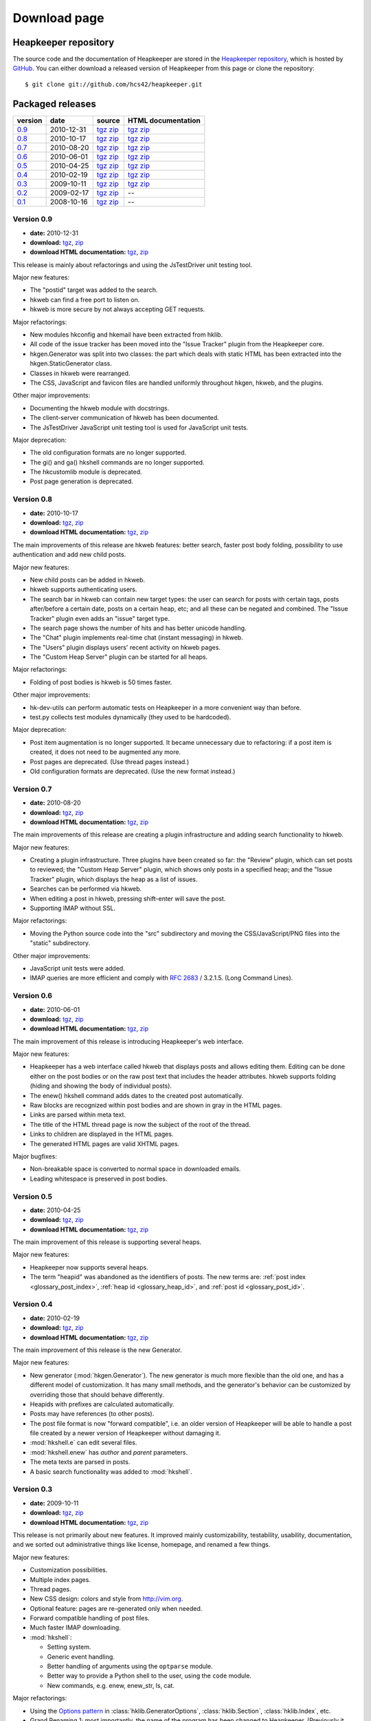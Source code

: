 Download page
=============

Heapkeeper repository
---------------------

.. highlight:: sh

The source code and the documentation of Heapkeeper are stored in
the `Heapkeeper repository`_, which is hosted by GitHub_. You can either
download a released version of Heapkeeper from this page or clone the
repository::

    $ git clone git://github.com/hcs42/heapkeeper.git

.. _`GitHub`: http://github.com/
.. _`Heapkeeper repository`: http://github.com/hcs42/heapkeeper/

Packaged releases
-----------------

+----------+------------+-------------+--------------------+
| version  | date       | source      | HTML documentation |
|          |            |             |                    |
+==========+============+=============+====================+
| `0.9`_   | 2010-12-31 | tgz__ zip__ | tgz__ zip__        |
+----------+------------+-------------+--------------------+
| `0.8`_   | 2010-10-17 | tgz__ zip__ | tgz__ zip__        |
+----------+------------+-------------+--------------------+
| `0.7`_   | 2010-08-20 | tgz__ zip__ | tgz__ zip__        |
+----------+------------+-------------+--------------------+
| `0.6`_   | 2010-06-01 | tgz__ zip__ | tgz__ zip__        |
+----------+------------+-------------+--------------------+
| `0.5`_   | 2010-04-25 | tgz__ zip__ | tgz__ zip__        |
+----------+------------+-------------+--------------------+
| `0.4`_   | 2010-02-19 | tgz__ zip__ | tgz__ zip__        |
+----------+------------+-------------+--------------------+
| `0.3`_   | 2009-10-11 | tgz__ zip__ | tgz__ zip__        |
+----------+------------+-------------+--------------------+
| `0.2`_   | 2009-02-17 | tgz__ zip__ |  --                |
+----------+------------+-------------+--------------------+
| `0.1`_   | 2008-10-16 | tgz__ zip__ |  --                |
+----------+------------+-------------+--------------------+

__ http://heapkeeper.org/releases/heapkeeper-0.9.tar.gz
__ http://heapkeeper.org/releases/heapkeeper-0.9.zip
__ http://heapkeeper.org/releases/heapkeeper-htmldoc-0.9.tar.gz
__ http://heapkeeper.org/releases/heapkeeper-htmldoc-0.9.zip
__ http://heapkeeper.org/releases/heapkeeper-0.8.tar.gz
__ http://heapkeeper.org/releases/heapkeeper-0.8.zip
__ http://heapkeeper.org/releases/heapkeeper-htmldoc-0.8.tar.gz
__ http://heapkeeper.org/releases/heapkeeper-htmldoc-0.8.zip
__ http://heapkeeper.org/releases/heapkeeper-0.7.tar.gz
__ http://heapkeeper.org/releases/heapkeeper-0.7.zip
__ http://heapkeeper.org/releases/heapkeeper-htmldoc-0.7.tar.gz
__ http://heapkeeper.org/releases/heapkeeper-htmldoc-0.7.zip
__ http://heapkeeper.org/releases/heapkeeper-0.6.tar.gz
__ http://heapkeeper.org/releases/heapkeeper-0.6.zip
__ http://heapkeeper.org/releases/heapkeeper-htmldoc-0.6.tar.gz
__ http://heapkeeper.org/releases/heapkeeper-htmldoc-0.6.zip
__ http://heapkeeper.org/releases/heapkeeper-0.5.tar.gz
__ http://heapkeeper.org/releases/heapkeeper-0.5.zip
__ http://heapkeeper.org/releases/heapkeeper-htmldoc-0.5.tar.gz
__ http://heapkeeper.org/releases/heapkeeper-htmldoc-0.5.zip
__ http://heapkeeper.org/releases/heapkeeper-0.4.tar.gz
__ http://heapkeeper.org/releases/heapkeeper-0.4.zip
__ http://heapkeeper.org/releases/heapkeeper-htmldoc-0.4.tar.gz
__ http://heapkeeper.org/releases/heapkeeper-htmldoc-0.4.zip
__ http://heapkeeper.org/releases/heapkeeper-0.3.tar.gz
__ http://heapkeeper.org/releases/heapkeeper-0.3.zip
__ http://heapkeeper.org/releases/heapkeeper-htmldoc-0.3.tar.gz
__ http://heapkeeper.org/releases/heapkeeper-htmldoc-0.3.zip
__ http://github.com/hcs42/heapkeeper/tarball/v0.2
__ http://github.com/hcs42/heapkeeper/zipball/v0.2
__ http://github.com/hcs42/heapkeeper/tarball/v0.1
__ http://github.com/hcs42/heapkeeper/zipball/v0.1

.. _`0.9`:

Version 0.9
^^^^^^^^^^^

- **date:** 2010-12-31
- **download:** tgz__, zip__
- **download HTML documentation:** tgz__, zip__

__ http://heapkeeper.org/releases/heapkeeper-0.9.tar.gz
__ http://heapkeeper.org/releases/heapkeeper-0.9.zip
__ http://heapkeeper.org/releases/heapkeeper-htmldoc-0.9.tar.gz
__ http://heapkeeper.org/releases/heapkeeper-htmldoc-0.9.zip

This release is mainly about refactorings and using the JsTestDriver unit
testing tool.

Major new features:

- The "postid" target was added to the search.
- hkweb can find a free port to listen on.
- hkweb is more secure by not always accepting GET requests.

Major refactorings:

- New modules hkconfig and hkemail have been extracted from hklib.
- All code of the issue tracker has been moved into the "Issue Tracker" plugin
  from the Heapkeeper core.
- hkgen.Generator was split into two classes: the part which deals with static
  HTML has been extracted into the hkgen.StaticGenerator class.
- Classes in hkweb were rearranged.
- The CSS, JavaScript and favicon files are handled uniformly throughout hkgen,
  hkweb, and the plugins.

Other major improvements:

- Documenting the hkweb module with docstrings.
- The client-server communication of hkweb has been documented.
- The JsTestDriver JavaScript unit testing tool is used for JavaScript unit tests.

Major deprecation:

- The old configuration formats are no longer supported.
- The gi() and ga() hkshell commands are no longer supported.
- The hkcustomlib module is deprecated.
- Post page generation is deprecated.

.. _`0.8`:

Version 0.8
^^^^^^^^^^^

- **date:** 2010-10-17
- **download:** tgz__, zip__
- **download HTML documentation:** tgz__, zip__

__ http://heapkeeper.org/releases/heapkeeper-0.8.tar.gz
__ http://heapkeeper.org/releases/heapkeeper-0.8.zip
__ http://heapkeeper.org/releases/heapkeeper-htmldoc-0.8.tar.gz
__ http://heapkeeper.org/releases/heapkeeper-htmldoc-0.8.zip

The main improvements of this release are hkweb features: better search, faster
post body folding, possibility to use authentication and add new child posts.

Major new features:

- New child posts can be added in hkweb.
- hkweb supports authenticating users.
- The search bar in hkweb can contain new target types: the user can search for
  posts with certain tags, posts after/before a certain date, posts on a
  certain heap, etc; and all these can be negated and combined. The "Issue
  Tracker" plugin even adds an "issue" target type.
- The search page shows the number of hits and has better unicode handling.
- The "Chat" plugin implements real-time chat (instant messaging) in hkweb.
- The "Users" plugin displays users' recent activity on hkweb pages.
- The "Custom Heap Server" plugin can be started for all heaps.

Major refactorings:

- Folding of post bodies is hkweb is 50 times faster.

Other major improvements:

- hk-dev-utils can perform automatic tests on Heapkeeper in a more convenient
  way than before.
- test.py collects test modules dynamically (they used to be hardcoded).

Major deprecation:

- Post item augmentation is no longer supported. It became unnecessary due to
  refactoring: if a post item is created, it does not need to be augmented any
  more.
- Post pages are deprecated. (Use thread pages instead.)
- Old configuration formats are deprecated. (Use the new format instead.)

.. _`0.7`:

Version 0.7
^^^^^^^^^^^

- **date:** 2010-08-20
- **download:** tgz__, zip__
- **download HTML documentation:** tgz__, zip__

__ http://heapkeeper.org/releases/heapkeeper-0.7.tar.gz
__ http://heapkeeper.org/releases/heapkeeper-0.7.zip
__ http://heapkeeper.org/releases/heapkeeper-htmldoc-0.7.tar.gz
__ http://heapkeeper.org/releases/heapkeeper-htmldoc-0.7.zip

The main improvements of this release are creating a plugin infrastructure and
adding search functionality to hkweb.

Major new features:

- Creating a plugin infrastructure. Three plugins have been created so far: the
  "Review" plugin, which can set posts to reviewed; the "Custom Heap Server"
  plugin, which shows only posts in a specified heap; and the "Issue Tracker"
  plugin, which displays the heap as a list of issues.
- Searches can be performed via hkweb.
- When editing a post in hkweb, pressing shift-enter will save the post.
- Supporting IMAP without SSL.

Major refactorings:

- Moving the Python source code into the "src" subdirectory and moving the
  CSS/JavaScript/PNG files into the "static" subdirectory.

Other major improvements:

- JavaScript unit tests were added.
- IMAP queries are more efficient and comply with :rfc:`2683` / 3.2.1.5. (Long
  Command Lines).

.. _`0.6`:

Version 0.6
^^^^^^^^^^^

- **date:** 2010-06-01
- **download:** tgz__, zip__
- **download HTML documentation:** tgz__, zip__

__ http://heapkeeper.org/releases/heapkeeper-0.6.tar.gz
__ http://heapkeeper.org/releases/heapkeeper-0.6.zip
__ http://heapkeeper.org/releases/heapkeeper-htmldoc-0.6.tar.gz
__ http://heapkeeper.org/releases/heapkeeper-htmldoc-0.6.zip

The main improvement of this release is introducing Heapkeeper's web interface.

Major new features:

- Heapkeeper has a web interface called hkweb that displays posts and allows
  editing them. Editing can be done either on the post bodies or on the raw
  post text that includes the header attributes. hkweb supports folding (hiding
  and showing the body of individual posts).
- The enew() hkshell command adds dates to the created post automatically.
- Raw blocks are recognized within post bodies and are shown in gray in the
  HTML pages.
- Links are parsed within meta text.
- The title of the HTML thread page is now the subject of the root of the
  thread.
- Links to children are displayed in the HTML pages.
- The generated HTML pages are valid XHTML pages.

Major bugfixes:

- Non-breakable space is converted to normal space in downloaded emails.
- Leading whitespace is preserved in post bodies.

.. _`0.5`:

Version 0.5
^^^^^^^^^^^

- **date:** 2010-04-25
- **download:** tgz__, zip__
- **download HTML documentation:** tgz__, zip__

__ http://heapkeeper.org/releases/heapkeeper-0.5.tar.gz
__ http://heapkeeper.org/releases/heapkeeper-0.5.zip
__ http://heapkeeper.org/releases/heapkeeper-htmldoc-0.5.tar.gz
__ http://heapkeeper.org/releases/heapkeeper-htmldoc-0.5.zip

The main improvement of this release is supporting several heaps.

Major new features:

- Heapkeeper now supports several heaps.
- The term "heapid" was abandoned as the identifiers of posts. The new terms
  are: :ref:`post index <glossary_post_index>`, :ref:`heap id
  <glossary_heap_id>`, and :ref:`post id <glossary_post_id>`.

.. _`0.4`:

Version 0.4
^^^^^^^^^^^

- **date:** 2010-02-19
- **download:** tgz__, zip__
- **download HTML documentation:** tgz__, zip__

__ http://heapkeeper.org/releases/heapkeeper-0.4.tar.gz
__ http://heapkeeper.org/releases/heapkeeper-0.4.zip
__ http://heapkeeper.org/releases/heapkeeper-htmldoc-0.4.tar.gz
__ http://heapkeeper.org/releases/heapkeeper-htmldoc-0.4.zip

The main improvement of this release is the new Generator.

Major new features:

- New generator (:mod:`hkgen.Generator`). The new generator is much more
  flexible than the old one, and has a different model of customization. It
  has many small methods, and the generator's behavior can be customized by
  overriding those that should behave differently.
- Heapids with prefixes are calculated automatically.
- Posts may have references (to other posts).
- The post file format is now "forward compatible", i.e. an older version of
  Heapkeeper will be able to handle a post file created by a newer version of
  Heapkeeper without damaging it.
- :mod:`hkshell.e` can edit several files.
- :mod:`hkshell.enew` has *author* and *parent* parameters.
- The meta texts are parsed in posts.
- A basic search functionality was added to :mod:`hkshell`.

.. _`0.3`:

Version 0.3
^^^^^^^^^^^

- **date:** 2009-10-11
- **download:** tgz__, zip__
- **download HTML documentation:** tgz__, zip__

__ http://heapkeeper.org/releases/heapkeeper-0.3.tar.gz
__ http://heapkeeper.org/releases/heapkeeper-0.3.zip
__ http://heapkeeper.org/releases/heapkeeper-htmldoc-0.3.tar.gz
__ http://heapkeeper.org/releases/heapkeeper-htmldoc-0.3.zip

This release is not primarily about new features. It improved mainly
customizability, testability, usability, documentation, and we sorted out
administrative things like license, homepage, and renamed a few things.

Major new features:

- Customization possibilities.
- Multiple index pages.
- Thread pages.
- New CSS design: colors and style from http://vim.org.
- Optional feature: pages are re-generated only when needed.
- Forward compatible handling of post files.
- Much faster IMAP downloading.

- :mod:`hkshell`:

  - Setting system.
  - Generic event handling.
  - Better handling of arguments using the ``optparse`` module.
  - Better way to provide a Python shell to the user, using the ``code``
    module.
  - New commands, e.g. enew, enew_str, ls, cat.

Major refactorings:

- Using the `Options pattern <options_pattern>`_ in
  :class:`hklib.GeneratorOptions`,
  :class:`hklib.Section`,
  :class:`hklib.Index`, etc.
- Grand Renaming 1; most importantly, the name of the program has been
  changed to Heapkeeper. (Previously it was HeapManipulator.)

Other major improvements:

- A lot of new documentation, including a :doc:`tutorial`. We moved our
  documentation to use Sphinx_. All modules except for hklib are fully
  documented with the chosen docstring format.
- A lot of new tests.
- We adapted the GPLv3 license and got the domain http://heapkeeper.org.
- We made semi-automatic scripts for packaging and uploading releases and
  documentation.

.. _`Sphinx`: http://sphinx.pocoo.org/

.. _`0.2`:

Version 0.2
^^^^^^^^^^^

- **date:** 2009-02-17
- **download:** tgz__, zip__

__ http://github.com/hcs42/heapkeeper/tarball/v0.2
__ http://github.com/hcs42/heapkeeper/zipball/v0.2

This release contains many new features, but lacks comprehensive documentation.

Major new features:

- Generating XHTML index page. The index pages may contain several sections.
- Generating (XHTML) post pages.
- Using CSS.
- Deleting posts.
- Nicknames.
- Using ini files as configuration files.
- :class:`hklib.PostSet` class added. It allows writing efficient queries about
  the post database easily.
- Dates are displayed in a convenient format.
- Posts may have tags.
- Handling cycles in the thread structure.
- New command line interface: :mod:`hkshell`.

Other major improvements:

- Adding some unit tests.

.. _`0.1`:

Version 0.1
^^^^^^^^^^^

- **date:** 2008-10-16
- **download:** tgz__, zip__

__ http://github.com/hcs42/heapkeeper/tarball/v0.1
__ http://github.com/hcs42/heapkeeper/zipball/v0.1

This release is a propotype.

Features:

- Downloading emails over IMAP.
- Storing posts in individual files.
- Generating threaded index page that contains all posts.
